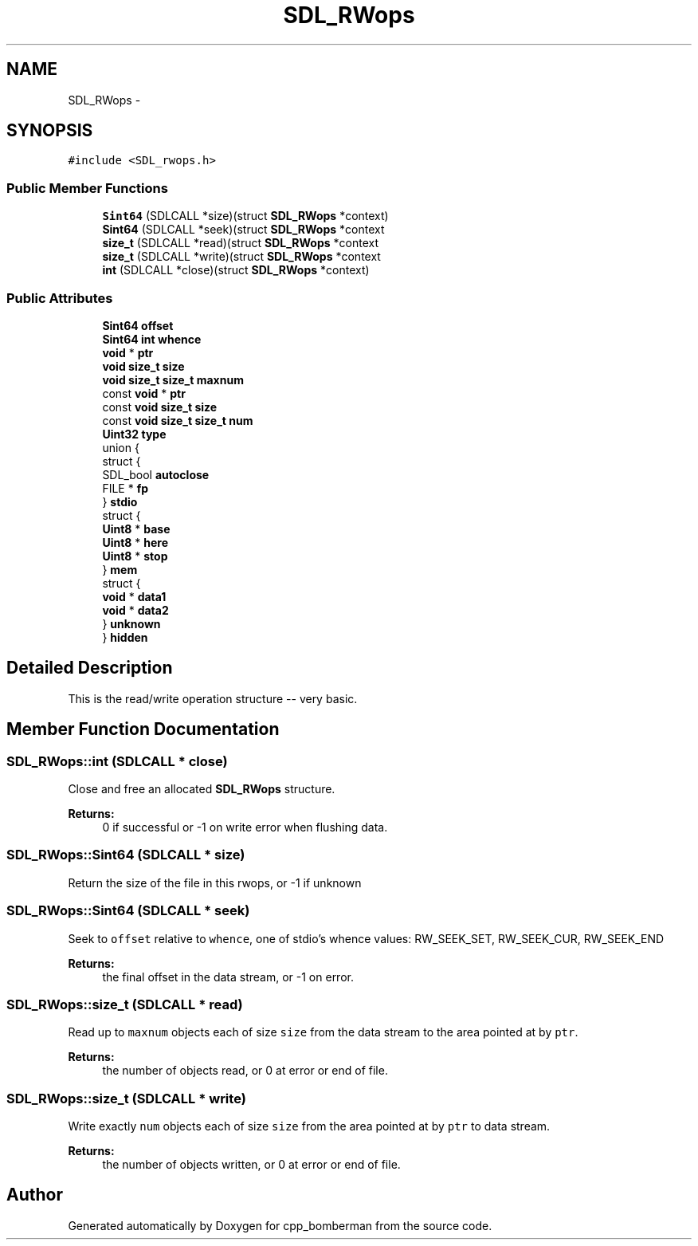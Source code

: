 .TH "SDL_RWops" 3 "Sun Jun 7 2015" "Version 0.42" "cpp_bomberman" \" -*- nroff -*-
.ad l
.nh
.SH NAME
SDL_RWops \- 
.SH SYNOPSIS
.br
.PP
.PP
\fC#include <SDL_rwops\&.h>\fP
.SS "Public Member Functions"

.in +1c
.ti -1c
.RI "\fBSint64\fP (SDLCALL *size)(struct \fBSDL_RWops\fP *context)"
.br
.ti -1c
.RI "\fBSint64\fP (SDLCALL *seek)(struct \fBSDL_RWops\fP *context"
.br
.ti -1c
.RI "\fBsize_t\fP (SDLCALL *read)(struct \fBSDL_RWops\fP *context"
.br
.ti -1c
.RI "\fBsize_t\fP (SDLCALL *write)(struct \fBSDL_RWops\fP *context"
.br
.ti -1c
.RI "\fBint\fP (SDLCALL *close)(struct \fBSDL_RWops\fP *context)"
.br
.in -1c
.SS "Public Attributes"

.in +1c
.ti -1c
.RI "\fBSint64\fP \fBoffset\fP"
.br
.ti -1c
.RI "\fBSint64\fP \fBint\fP \fBwhence\fP"
.br
.ti -1c
.RI "\fBvoid\fP * \fBptr\fP"
.br
.ti -1c
.RI "\fBvoid\fP \fBsize_t\fP \fBsize\fP"
.br
.ti -1c
.RI "\fBvoid\fP \fBsize_t\fP \fBsize_t\fP \fBmaxnum\fP"
.br
.ti -1c
.RI "const \fBvoid\fP * \fBptr\fP"
.br
.ti -1c
.RI "const \fBvoid\fP \fBsize_t\fP \fBsize\fP"
.br
.ti -1c
.RI "const \fBvoid\fP \fBsize_t\fP \fBsize_t\fP \fBnum\fP"
.br
.ti -1c
.RI "\fBUint32\fP \fBtype\fP"
.br
.ti -1c
.RI "union {"
.br
.ti -1c
.RI "   struct {"
.br
.ti -1c
.RI "      SDL_bool \fBautoclose\fP"
.br
.ti -1c
.RI "      FILE * \fBfp\fP"
.br
.ti -1c
.RI "   } \fBstdio\fP"
.br
.ti -1c
.RI "   struct {"
.br
.ti -1c
.RI "      \fBUint8\fP * \fBbase\fP"
.br
.ti -1c
.RI "      \fBUint8\fP * \fBhere\fP"
.br
.ti -1c
.RI "      \fBUint8\fP * \fBstop\fP"
.br
.ti -1c
.RI "   } \fBmem\fP"
.br
.ti -1c
.RI "   struct {"
.br
.ti -1c
.RI "      \fBvoid\fP * \fBdata1\fP"
.br
.ti -1c
.RI "      \fBvoid\fP * \fBdata2\fP"
.br
.ti -1c
.RI "   } \fBunknown\fP"
.br
.ti -1c
.RI "} \fBhidden\fP"
.br
.in -1c
.SH "Detailed Description"
.PP 
This is the read/write operation structure -- very basic\&. 
.SH "Member Function Documentation"
.PP 
.SS "SDL_RWops::int (SDLCALL * close)"
Close and free an allocated \fBSDL_RWops\fP structure\&.
.PP
\fBReturns:\fP
.RS 4
0 if successful or -1 on write error when flushing data\&. 
.RE
.PP

.SS "SDL_RWops::Sint64 (SDLCALL * size)"
Return the size of the file in this rwops, or -1 if unknown 
.SS "SDL_RWops::Sint64 (SDLCALL * seek)"
Seek to \fCoffset\fP relative to \fCwhence\fP, one of stdio's whence values: RW_SEEK_SET, RW_SEEK_CUR, RW_SEEK_END
.PP
\fBReturns:\fP
.RS 4
the final offset in the data stream, or -1 on error\&. 
.RE
.PP

.SS "SDL_RWops::size_t (SDLCALL * read)"
Read up to \fCmaxnum\fP objects each of size \fCsize\fP from the data stream to the area pointed at by \fCptr\fP\&.
.PP
\fBReturns:\fP
.RS 4
the number of objects read, or 0 at error or end of file\&. 
.RE
.PP

.SS "SDL_RWops::size_t (SDLCALL * write)"
Write exactly \fCnum\fP objects each of size \fCsize\fP from the area pointed at by \fCptr\fP to data stream\&.
.PP
\fBReturns:\fP
.RS 4
the number of objects written, or 0 at error or end of file\&. 
.RE
.PP


.SH "Author"
.PP 
Generated automatically by Doxygen for cpp_bomberman from the source code\&.
